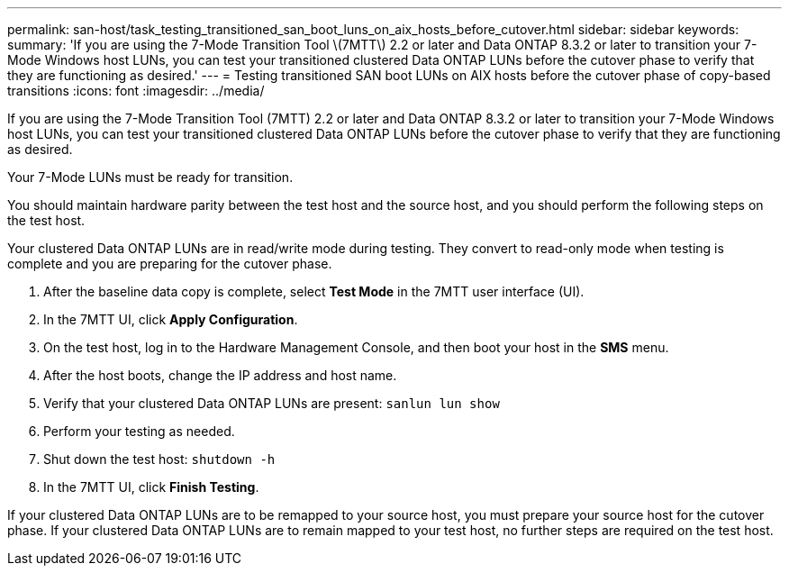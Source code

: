 ---
permalink: san-host/task_testing_transitioned_san_boot_luns_on_aix_hosts_before_cutover.html
sidebar: sidebar
keywords: 
summary: 'If you are using the 7-Mode Transition Tool \(7MTT\) 2.2 or later and Data ONTAP 8.3.2 or later to transition your 7-Mode Windows host LUNs, you can test your transitioned clustered Data ONTAP LUNs before the cutover phase to verify that they are functioning as desired.'
---
= Testing transitioned SAN boot LUNs on AIX hosts before the cutover phase of copy-based transitions
:icons: font
:imagesdir: ../media/

[.lead]
If you are using the 7-Mode Transition Tool (7MTT) 2.2 or later and Data ONTAP 8.3.2 or later to transition your 7-Mode Windows host LUNs, you can test your transitioned clustered Data ONTAP LUNs before the cutover phase to verify that they are functioning as desired.

Your 7-Mode LUNs must be ready for transition.

You should maintain hardware parity between the test host and the source host, and you should perform the following steps on the test host.

Your clustered Data ONTAP LUNs are in read/write mode during testing. They convert to read-only mode when testing is complete and you are preparing for the cutover phase.

. After the baseline data copy is complete, select *Test Mode* in the 7MTT user interface (UI).
. In the 7MTT UI, click *Apply Configuration*.
. On the test host, log in to the Hardware Management Console, and then boot your host in the *SMS* menu.
. After the host boots, change the IP address and host name.
. Verify that your clustered Data ONTAP LUNs are present: `sanlun lun show`
. Perform your testing as needed.
. Shut down the test host: `shutdown -h`
. In the 7MTT UI, click *Finish Testing*.

If your clustered Data ONTAP LUNs are to be remapped to your source host, you must prepare your source host for the cutover phase. If your clustered Data ONTAP LUNs are to remain mapped to your test host, no further steps are required on the test host.
